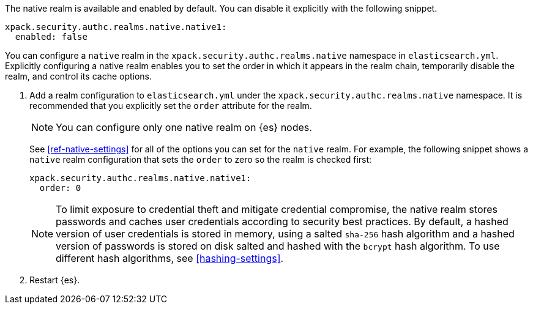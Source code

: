 The native realm is available and enabled by default. You can disable it explicitly with the following snippet. 

[source,yaml]
----------------------------------------
xpack.security.authc.realms.native.native1:
  enabled: false
----------------------------------------

You can configure a `native` realm in the `xpack.security.authc.realms.native`
namespace in `elasticsearch.yml`.
Explicitly configuring a native realm enables you to set the order in which it
appears in the realm chain, temporarily disable the realm, and control its
cache options.

. Add a realm configuration to `elasticsearch.yml` under the
`xpack.security.authc.realms.native` namespace. It is recommended that you
explicitly set the `order` attribute for the realm. 
+
--
NOTE: You can configure only one native realm on {es} nodes.

See <<ref-native-settings>> for all of the options you can set for the `native` realm.
For example, the following snippet shows a `native` realm configuration that
sets the `order` to zero so the realm is checked first:

[source, yaml]
------------------------------------------------------------
xpack.security.authc.realms.native.native1:
  order: 0
------------------------------------------------------------

NOTE: To limit exposure to credential theft and mitigate credential compromise,
the native realm stores passwords and caches user credentials according to
security best practices. By default, a hashed version of user credentials
is stored in memory, using a salted `sha-256` hash algorithm and a hashed
version of passwords is stored on disk salted and hashed with the `bcrypt`
hash algorithm. To use different hash algorithms, see <<hashing-settings>>.
--

. Restart {es}.


